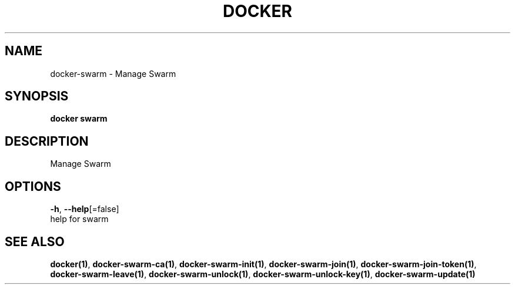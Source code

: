 .TH "DOCKER" "1" "Aug 2018" "Docker Community" "" 
.nh
.ad l


.SH NAME
.PP
docker\-swarm \- Manage Swarm


.SH SYNOPSIS
.PP
\fBdocker swarm\fP


.SH DESCRIPTION
.PP
Manage Swarm


.SH OPTIONS
.PP
\fB\-h\fP, \fB\-\-help\fP[=false]
    help for swarm


.SH SEE ALSO
.PP
\fBdocker(1)\fP, \fBdocker\-swarm\-ca(1)\fP, \fBdocker\-swarm\-init(1)\fP, \fBdocker\-swarm\-join(1)\fP, \fBdocker\-swarm\-join\-token(1)\fP, \fBdocker\-swarm\-leave(1)\fP, \fBdocker\-swarm\-unlock(1)\fP, \fBdocker\-swarm\-unlock\-key(1)\fP, \fBdocker\-swarm\-update(1)\fP
